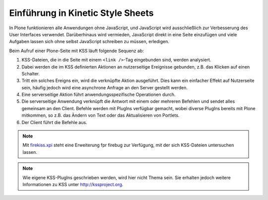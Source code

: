 Einführung in Kinetic Style Sheets
==================================

In Plone funktionieren alle Anwendungen ohne JavaScript, und JavaScript wird ausschließlich zur Verbesserung des User Interfaces verwendet. Darüberhinaus wird vermieden, JavaScript direkt in eine Seite einzufügen und viele Aufgaben lassen sich ohne selbst JavaScript schreiben zu müssen, erledigen.

Beim Aufruf einer  Plone-Seite mit KSS läuft folgende Sequenz ab:

#. KSS-Dateien, die in die Seite mit einem ``<link />``-Tag eingebunden sind, werden analysiert.
#. Dabei werden die im KSS definierten Aktionen an nutzerseitige Ereignisse gebunden, z.B. das Klicken auf einen Schalter.
#. Tritt ein solches Ereigns ein, wird die verknüpfte Aktion ausgeführt. Dies kann ein einfacher Effekt auf Nutzerseite sein, häufig jedoch wird eine asynchrone Anfrage an den Server gestellt werden.
#. Eine serverseitige Aktion führt anwendungsspezifische Operationen durch.
#. Die serverseitige Anwendung verknüpft die Antwort mit einem oder mehreren Befehlen und sendet alles gemeinsam an den Client. Befehle werden mit PlugIns verfügbar gemacht, wobei diverse PlugIns bereits mit Plone mitkommen, so z.B. das Ändern von Text oder das Aktualisieren von Portlets.
#. Der Client führt die Befehle aus.


.. note::
    Mit `firekiss.xpi`_ steht eine Erweiterung fpr firebug zur Verfügung, mit der sich KSS-Dateien untersuchen lassen.

.. note::
    Wie eigene KSS-PlugIns geschrieben werden, wird hier nicht Thema sein. Sie erhalten jedoch weitere Informationen zu KSS unter http://kssproject.org.

.. _`firekiss.xpi`: http://kssproject.org/download/firekiss.xpi/

.. http://wiki.zope.org/grok/NewbieKSSTutorial
.. http://kssproject.org/docs/tutorial/simple-kss
.. http://plone.org/documentation/how-to/kss-on-plone-3.1
.. http://kssproject.org/docs/how-to/refreshing-content-with-kss
.. http://maurits.vanrees.org/weblog/archive/2008/09/translations-of-portal-status-messages-in-kss
.. http://www.netsight.co.uk/blog/2009/1/16/simple-scripting-with-kss
